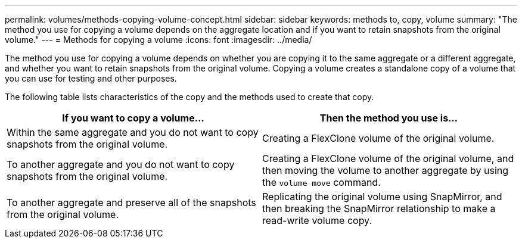 ---
permalink: volumes/methods-copying-volume-concept.html
sidebar: sidebar
keywords: methods to, copy, volume
summary: "The method you use for copying a volume depends on the aggregate location and if you want to retain snapshots from the original volume."
---
= Methods for copying a volume
:icons: font
:imagesdir: ../media/

[.lead]
The method you use for copying a volume depends on whether you are copying it to the same aggregate or a different aggregate, and whether you want to retain snapshots from the original volume.
Copying a volume creates a standalone copy of a volume that you can use for testing and other purposes.

The following table lists characteristics of the copy and the methods used to create that copy.
[cols="2*",options="header"]
|===
| If you want to copy a volume...| Then the method you use is...
a|
Within the same aggregate and you do not want to copy snapshots from the original volume.
a|
Creating a FlexClone volume of the original volume.
a|
To another aggregate and you do not want to copy snapshots from the original volume.
a|
Creating a FlexClone volume of the original volume, and then moving the volume to another aggregate by using the `volume move` command.
a|
To another aggregate and preserve all of the snapshots from the original volume.
a|
Replicating the original volume using SnapMirror, and then breaking the SnapMirror relationship to make a read-write volume copy.
|===
